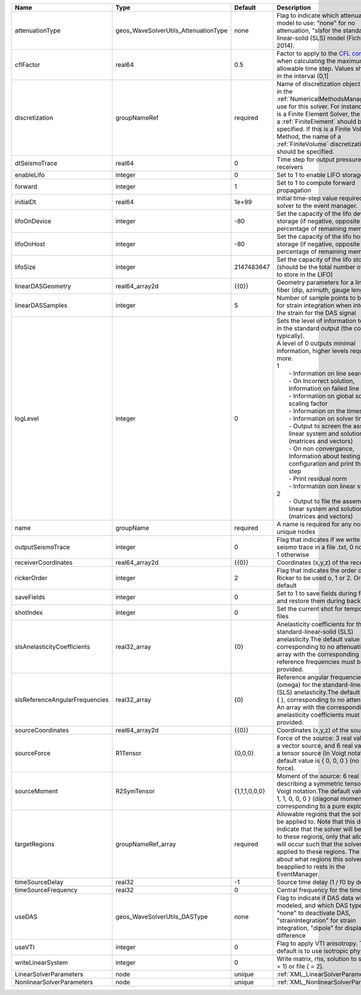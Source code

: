 

============================== ==================================== ============= ================================================================================================================================================================================================================================================================================================================================================================================================================================================================================================================================================================================================================================================================================================================== 
Name                           Type                                 Default       Description                                                                                                                                                                                                                                                                                                                                                                                                                                                                                                                                                                                                                                                                                                        
============================== ==================================== ============= ================================================================================================================================================================================================================================================================================================================================================================================================================================================================================================================================================================================================================================================================================================================== 
attenuationType                geos_WaveSolverUtils_AttenuationType none          Flag to indicate which attenuation model to use: "none" for no attenuation, "sls\ for the standard-linear-solid (SLS) model (Fichtner, 2014).                                                                                                                                                                                                                                                                                                                                                                                                                                                                                                                                                                      
cflFactor                      real64                               0.5           Factor to apply to the `CFL condition <http://en.wikipedia.org/wiki/Courant-Friedrichs-Lewy_condition>`_ when calculating the maximum allowable time step. Values should be in the interval (0,1]                                                                                                                                                                                                                                                                                                                                                                                                                                                                                                                  
discretization                 groupNameRef                         required      Name of discretization object (defined in the :ref:`NumericalMethodsManager`) to use for this solver. For instance, if this is a Finite Element Solver, the name of a :ref:`FiniteElement` should be specified. If this is a Finite Volume Method, the name of a :ref:`FiniteVolume` discretization should be specified.                                                                                                                                                                                                                                                                                                                                                                                           
dtSeismoTrace                  real64                               0             Time step for output pressure at receivers                                                                                                                                                                                                                                                                                                                                                                                                                                                                                                                                                                                                                                                                         
enableLifo                     integer                              0             Set to 1 to enable LIFO storage feature                                                                                                                                                                                                                                                                                                                                                                                                                                                                                                                                                                                                                                                                            
forward                        integer                              1             Set to 1 to compute forward propagation                                                                                                                                                                                                                                                                                                                                                                                                                                                                                                                                                                                                                                                                            
initialDt                      real64                               1e+99         Initial time-step value required by the solver to the event manager.                                                                                                                                                                                                                                                                                                                                                                                                                                                                                                                                                                                                                                               
lifoOnDevice                   integer                              -80           Set the capacity of the lifo device storage (if negative, opposite of percentage of remaining memory)                                                                                                                                                                                                                                                                                                                                                                                                                                                                                                                                                                                                              
lifoOnHost                     integer                              -80           Set the capacity of the lifo host storage (if negative, opposite of percentage of remaining memory)                                                                                                                                                                                                                                                                                                                                                                                                                                                                                                                                                                                                                
lifoSize                       integer                              2147483647    Set the capacity of the lifo storage (should be the total number of buffers to store in the LIFO)                                                                                                                                                                                                                                                                                                                                                                                                                                                                                                                                                                                                                  
linearDASGeometry              real64_array2d                       {{0}}         Geometry parameters for a linear DAS fiber (dip, azimuth, gauge length)                                                                                                                                                                                                                                                                                                                                                                                                                                                                                                                                                                                                                                            
linearDASSamples               integer                              5             Number of sample points to be used for strain integration when integrating the strain for the DAS signal                                                                                                                                                                                                                                                                                                                                                                                                                                                                                                                                                                                                           
logLevel                       integer                              0             | Sets the level of information to write in the standard output (the console typically).                                                                                                                                                                                                                                                                                                                                                                                                                                                                                                                                                                                                                             
                                                                                  | A level of 0 outputs minimal information, higher levels require more.                                                                                                                                                                                                                                                                                                                                                                                                                                                                                                                                                                                                                                              
                                                                                  | 1                                                                                                                                                                                                                                                                                                                                                                                                                                                                                                                                                                                                                                                                                                                  
                                                                                  |  - Information on line search                                                                                                                                                                                                                                                                                                                                                                                                                                                                                                                                                                                                                                                                                      
                                                                                  |  - On Incorrect solution, Information on failed line search                                                                                                                                                                                                                                                                                                                                                                                                                                                                                                                                                                                                                                                        
                                                                                  |  - Information on global solution scaling factor                                                                                                                                                                                                                                                                                                                                                                                                                                                                                                                                                                                                                                                                   
                                                                                  |  - Information on the timestep                                                                                                                                                                                                                                                                                                                                                                                                                                                                                                                                                                                                                                                                                     
                                                                                  |  - Information on solver timers                                                                                                                                                                                                                                                                                                                                                                                                                                                                                                                                                                                                                                                                                    
                                                                                  |  - Output to screen the assembled linear system and solutions (matrices and vectors)                                                                                                                                                                                                                                                                                                                                                                                                                                                                                                                                                                                                                               
                                                                                  |  - On non convergance, Information about testing new configuration and print the time step                                                                                                                                                                                                                                                                                                                                                                                                                                                                                                                                                                                                                         
                                                                                  |  - Print residual norm                                                                                                                                                                                                                                                                                                                                                                                                                                                                                                                                                                                                                                                                                             
                                                                                  |  - Information oon linear system                                                                                                                                                                                                                                                                                                                                                                                                                                                                                                                                                                                                                                                                                   
                                                                                  | 2                                                                                                                                                                                                                                                                                                                                                                                                                                                                                                                                                                                                                                                                                                                  
                                                                                  |  - Output to file the assembled linear system and solutions (matrices and vectors)                                                                                                                                                                                                                                                                                                                                                                                                                                                                                                                                                                                                                                 
name                           groupName                            required      A name is required for any non-unique nodes                                                                                                                                                                                                                                                                                                                                                                                                                                                                                                                                                                                                                                                                        
outputSeismoTrace              integer                              0             Flag that indicates if we write the seismo trace in a file .txt, 0 no output, 1 otherwise                                                                                                                                                                                                                                                                                                                                                                                                                                                                                                                                                                                                                          
receiverCoordinates            real64_array2d                       {{0}}         Coordinates (x,y,z) of the receivers                                                                                                                                                                                                                                                                                                                                                                                                                                                                                                                                                                                                                                                                               
rickerOrder                    integer                              2             Flag that indicates the order of the Ricker to be used o, 1 or 2. Order 2 by default                                                                                                                                                                                                                                                                                                                                                                                                                                                                                                                                                                                                                               
saveFields                     integer                              0             Set to 1 to save fields during forward and restore them during backward                                                                                                                                                                                                                                                                                                                                                                                                                                                                                                                                                                                                                                            
shotIndex                      integer                              0             Set the current shot for temporary files                                                                                                                                                                                                                                                                                                                                                                                                                                                                                                                                                                                                                                                                           
slsAnelasticityCoefficients    real32_array                         {0}           Anelasticity coefficients for the standard-linear-solid (SLS) anelasticity.The default value is { }, corresponding to no attenuation. An array with the corresponding reference frequencies must be provided.                                                                                                                                                                                                                                                                                                                                                                                                                                                                                                      
slsReferenceAngularFrequencies real32_array                         {0}           Reference angular frequencies (omega) for the standard-linear-solid (SLS) anelasticity.The default value is { }, corresponding to no attenuation. An array with the corresponding anelasticity coefficients must be provided.                                                                                                                                                                                                                                                                                                                                                                                                                                                                                      
sourceCoordinates              real64_array2d                       {{0}}         Coordinates (x,y,z) of the sources                                                                                                                                                                                                                                                                                                                                                                                                                                                                                                                                                                                                                                                                                 
sourceForce                    R1Tensor                             {0,0,0}       Force of the source: 3 real values for a vector source, and 6 real values for a tensor source (in Voigt notation).The default value is { 0, 0, 0 } (no net force).                                                                                                                                                                                                                                                                                                                                                                                                                                                                                                                                                 
sourceMoment                   R2SymTensor                          {1,1,1,0,0,0} Moment of the source: 6 real values describing a symmetric tensor in Voigt notation.The default value is { 1, 1, 1, 0, 0, 0 } (diagonal moment, corresponding to a pure explosion).                                                                                                                                                                                                                                                                                                                                                                                                                                                                                                                                
targetRegions                  groupNameRef_array                   required      Allowable regions that the solver may be applied to. Note that this does not indicate that the solver will be applied to these regions, only that allocation will occur such that the solver may be applied to these regions. The decision about what regions this solver will beapplied to rests in the EventManager.                                                                                                                                                                                                                                                                                                                                                                                             
timeSourceDelay                real32                               -1            Source time delay (1 / f0 by default)                                                                                                                                                                                                                                                                                                                                                                                                                                                                                                                                                                                                                                                                              
timeSourceFrequency            real32                               0             Central frequency for the time source                                                                                                                                                                                                                                                                                                                                                                                                                                                                                                                                                                                                                                                                              
useDAS                         geos_WaveSolverUtils_DASType         none          Flag to indicate if DAS data will be modeled, and which DAS type to use: "none" to deactivate DAS, "strainIntegration" for strain integration, "dipole" for displacement difference                                                                                                                                                                                                                                                                                                                                                                                                                                                                                                                                
useVTI                         integer                              0             Flag to apply VTI anisotropy. The default is to use isotropic physic.                                                                                                                                                                                                                                                                                                                                                                                                                                                                                                                                                                                                                                              
writeLinearSystem              integer                              0             Write matrix, rhs, solution to screen ( = 1) or file ( = 2).                                                                                                                                                                                                                                                                                                                                                                                                                                                                                                                                                                                                                                                       
LinearSolverParameters         node                                 unique        :ref:`XML_LinearSolverParameters`                                                                                                                                                                                                                                                                                                                                                                                                                                                                                                                                                                                                                                                                                  
NonlinearSolverParameters      node                                 unique        :ref:`XML_NonlinearSolverParameters`                                                                                                                                                                                                                                                                                                                                                                                                                                                                                                                                                                                                                                                                               
============================== ==================================== ============= ================================================================================================================================================================================================================================================================================================================================================================================================================================================================================================================================================================================================================================================================================================================== 


